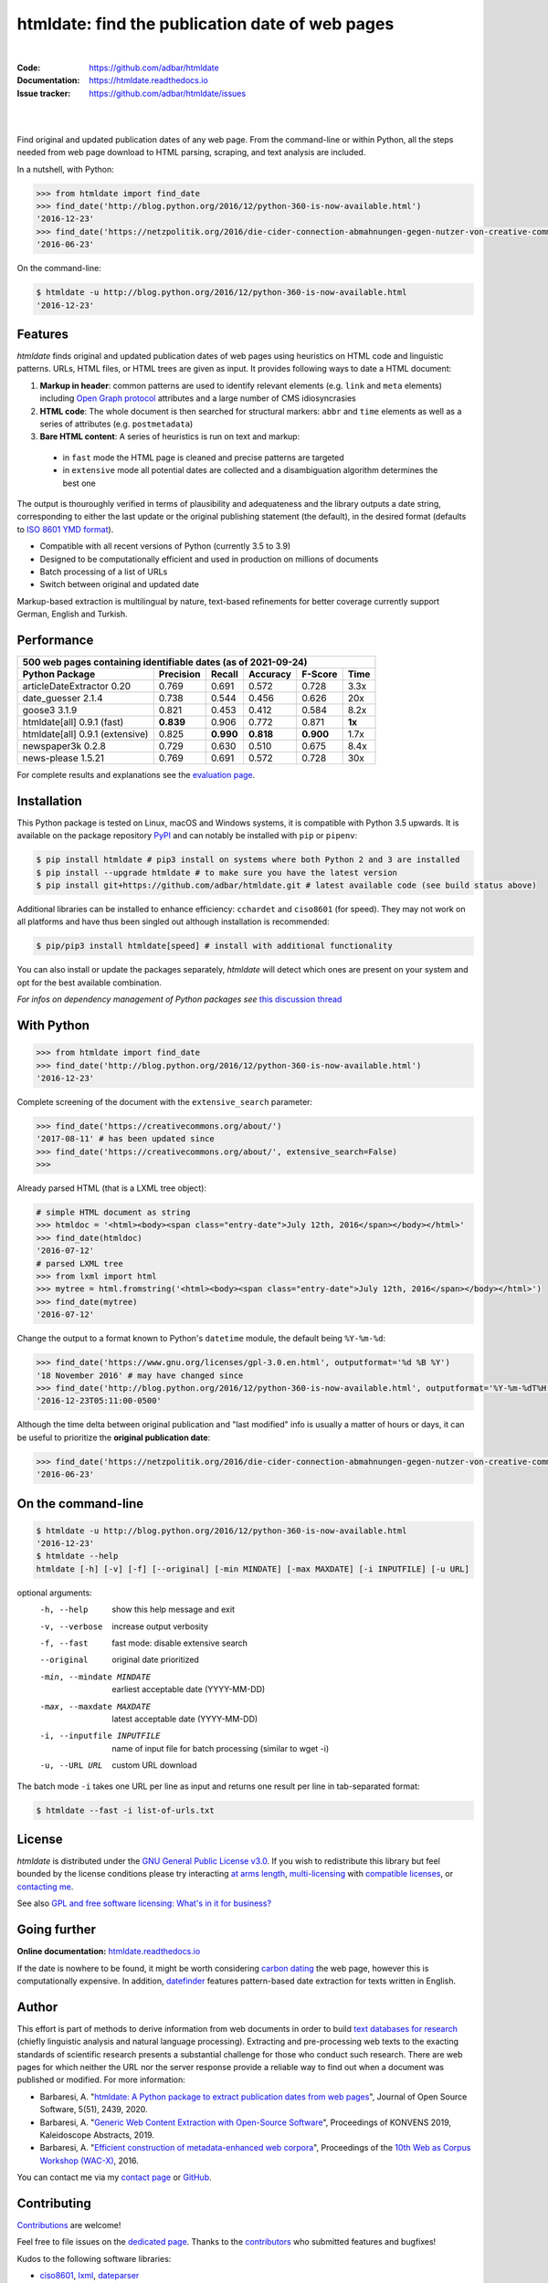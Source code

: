 htmldate: find the publication date of web pages
================================================

.. image:: https://img.shields.io/pypi/v/htmldate.svg
    :target: https://pypi.python.org/pypi/htmldate
    :alt: Python package

.. image:: https://img.shields.io/pypi/pyversions/htmldate.svg
    :target: https://pypi.python.org/pypi/htmldate
    :alt: Python versions

.. image:: https://readthedocs.org/projects/htmldate/badge/?version=latest
    :target: https://htmldate.readthedocs.org/en/latest/?badge=latest
    :alt: Documentation Status

.. image:: https://img.shields.io/codecov/c/github/adbar/htmldate.svg
    :target: https://codecov.io/gh/adbar/htmldate
    :alt: Code Coverage

.. image:: https://static.pepy.tech/badge/htmldate/month
    :target: https://pepy.tech/project/htmldate
    :alt: Downloads

|

:Code:           https://github.com/adbar/htmldate
:Documentation:  https://htmldate.readthedocs.io
:Issue tracker:  https://github.com/adbar/htmldate/issues

|

.. image:: docs/htmldate-demo.gif
    :alt: Demo as GIF image
    :align: center
    :width: 85%
    :target: https://htmldate.readthedocs.org/

|

Find original and updated publication dates of any web page. From the command-line or within Python, all the steps needed from web page download to HTML parsing, scraping, and text analysis are included.

In a nutshell, with Python:

.. code-block:: python

    >>> from htmldate import find_date
    >>> find_date('http://blog.python.org/2016/12/python-360-is-now-available.html')
    '2016-12-23'
    >>> find_date('https://netzpolitik.org/2016/die-cider-connection-abmahnungen-gegen-nutzer-von-creative-commons-bildern/', original_date=True)
    '2016-06-23'

On the command-line:

.. code-block:: bash

    $ htmldate -u http://blog.python.org/2016/12/python-360-is-now-available.html
    '2016-12-23'


Features
--------

*htmldate* finds original and updated publication dates of web pages using heuristics on HTML code and linguistic patterns. URLs, HTML files, or HTML trees are given as input. It provides following ways to date a HTML document:

1. **Markup in header**: common patterns are used to identify relevant elements (e.g. ``link`` and ``meta`` elements) including `Open Graph protocol <http://ogp.me/>`_ attributes and a large number of CMS idiosyncrasies
2. **HTML code**: The whole document is then searched for structural markers: ``abbr`` and ``time`` elements as well as a series of attributes (e.g. ``postmetadata``)
3. **Bare HTML content**: A series of heuristics is run on text and markup:

  - in ``fast`` mode the HTML page is cleaned and precise patterns are targeted
  - in ``extensive`` mode all potential dates are collected and a disambiguation algorithm determines the best one

The output is thouroughly verified in terms of plausibility and adequateness and the library outputs a date string, corresponding to either the last update or the original publishing statement (the default), in the desired format (defaults to `ISO 8601 YMD format <https://en.wikipedia.org/wiki/ISO_8601>`_).

-  Compatible with all recent versions of Python (currently 3.5 to 3.9)
-  Designed to be computationally efficient and used in production on millions of documents
-  Batch processing of a list of URLs
-  Switch between original and updated date

Markup-based extraction is multilingual by nature, text-based refinements for better coverage currently support German, English and Turkish.


Performance
-----------

=============================== ========= ========= ========= ========= =======
500 web pages containing identifiable dates (as of 2021-09-24)
-------------------------------------------------------------------------------
Python Package                  Precision Recall    Accuracy  F-Score   Time
=============================== ========= ========= ========= ========= =======
articleDateExtractor 0.20       0.769     0.691     0.572     0.728     3.3x
date_guesser 2.1.4              0.738     0.544     0.456     0.626     20x
goose3 3.1.9                    0.821     0.453     0.412     0.584     8.2x
htmldate[all] 0.9.1 (fast)      **0.839** 0.906     0.772     0.871     **1x**
htmldate[all] 0.9.1 (extensive) 0.825     **0.990** **0.818** **0.900** 1.7x
newspaper3k 0.2.8               0.729     0.630     0.510     0.675     8.4x
news-please 1.5.21              0.769     0.691     0.572     0.728     30x
=============================== ========= ========= ========= ========= =======

For complete results and explanations see the `evaluation page <https://htmldate.readthedocs.io/en/latest/evaluation.html>`_.


Installation
------------

This Python package is tested on Linux, macOS and Windows systems, it is compatible with Python 3.5 upwards. It is available on the package repository `PyPI <https://pypi.org/>`_ and can notably be installed with ``pip`` or ``pipenv``:

.. code-block:: bash

    $ pip install htmldate # pip3 install on systems where both Python 2 and 3 are installed
    $ pip install --upgrade htmldate # to make sure you have the latest version
    $ pip install git+https://github.com/adbar/htmldate.git # latest available code (see build status above)

Additional libraries can be installed to enhance efficiency: ``cchardet`` and ``ciso8601`` (for speed). They may not work on all platforms and have thus been singled out although installation is recommended:

.. code-block:: bash

    $ pip/pip3 install htmldate[speed] # install with additional functionality

You can also install or update the packages separately, *htmldate* will detect which ones are present on your system and opt for the best available combination.

*For infos on dependency management of Python packages see* `this discussion thread <https://stackoverflow.com/questions/41573587/what-is-the-difference-between-venv-pyvenv-pyenv-virtualenv-virtualenvwrappe>`_


With Python
-----------

.. code-block:: python

    >>> from htmldate import find_date
    >>> find_date('http://blog.python.org/2016/12/python-360-is-now-available.html')
    '2016-12-23'

Complete screening of the document with the ``extensive_search`` parameter:

.. code-block:: python

    >>> find_date('https://creativecommons.org/about/')
    '2017-08-11' # has been updated since
    >>> find_date('https://creativecommons.org/about/', extensive_search=False)
    >>>

Already parsed HTML (that is a LXML tree object):

.. code-block:: python

    # simple HTML document as string
    >>> htmldoc = '<html><body><span class="entry-date">July 12th, 2016</span></body></html>'
    >>> find_date(htmldoc)
    '2016-07-12'
    # parsed LXML tree
    >>> from lxml import html
    >>> mytree = html.fromstring('<html><body><span class="entry-date">July 12th, 2016</span></body></html>')
    >>> find_date(mytree)
    '2016-07-12'

Change the output to a format known to Python's ``datetime`` module, the default being ``%Y-%m-%d``:

.. code-block:: python

    >>> find_date('https://www.gnu.org/licenses/gpl-3.0.en.html', outputformat='%d %B %Y')
    '18 November 2016' # may have changed since
    >>> find_date('http://blog.python.org/2016/12/python-360-is-now-available.html', outputformat='%Y-%m-%dT%H:%M:%S%z')
    '2016-12-23T05:11:00-0500'


    
Although the time delta between original publication and "last modified" info is usually a matter of hours or days, it can be useful to prioritize the **original publication date**:

.. code-block:: python

    >>> find_date('https://netzpolitik.org/2016/die-cider-connection-abmahnungen-gegen-nutzer-von-creative-commons-bildern/', original_date=True) # modified behavior
    '2016-06-23'


On the command-line
-------------------


.. code-block:: bash

    $ htmldate -u http://blog.python.org/2016/12/python-360-is-now-available.html
    '2016-12-23'
    $ htmldate --help
    htmldate [-h] [-v] [-f] [--original] [-min MINDATE] [-max MAXDATE] [-i INPUTFILE] [-u URL]

optional arguments:
  -h, --help            show this help message and exit
  -v, --verbose         increase output verbosity
  -f, --fast            fast mode: disable extensive search
  --original            original date prioritized
  -min, --mindate MINDATE
                        earliest acceptable date (YYYY-MM-DD)
  -max, --maxdate MAXDATE
                        latest acceptable date (YYYY-MM-DD)
  -i, --inputfile INPUTFILE
                        name of input file for batch processing (similar to
                        wget -i)
  -u, --URL URL     custom URL download

The batch mode ``-i`` takes one URL per line as input and returns one result per line in tab-separated format:

.. code-block:: bash

    $ htmldate --fast -i list-of-urls.txt


License
-------

*htmldate* is distributed under the `GNU General Public License v3.0 <https://github.com/adbar/htmldate/blob/master/LICENSE>`_. If you wish to redistribute this library but feel bounded by the license conditions please try interacting `at arms length <https://www.gnu.org/licenses/gpl-faq.html#GPLInProprietarySystem>`_, `multi-licensing <https://en.wikipedia.org/wiki/Multi-licensing>`_ with `compatible licenses <https://en.wikipedia.org/wiki/GNU_General_Public_License#Compatibility_and_multi-licensing>`_, or `contacting me <https://github.com/adbar/htmldate#author>`_.

See also `GPL and free software licensing: What's in it for business? <https://www.techrepublic.com/blog/cio-insights/gpl-and-free-software-licensing-whats-in-it-for-business/>`_


Going further
-------------

**Online documentation:** `htmldate.readthedocs.io <https://htmldate.readthedocs.io/>`_

If the date is nowhere to be found, it might be worth considering `carbon dating <https://github.com/oduwsdl/CarbonDate>`_ the web page, however this is computationally expensive. In addition, `datefinder <https://github.com/akoumjian/datefinder>`_ features pattern-based date extraction for texts written in English.


Author
------

This effort is part of methods to derive information from web documents in order to build `text databases for research <https://www.dwds.de/d/k-web>`_ (chiefly linguistic analysis and natural language processing). Extracting and pre-processing web texts to the exacting standards of scientific research presents a substantial challenge for those who conduct such research. There are web pages for which neither the URL nor the server response provide a reliable way to find out when a document was published or modified. For more information:

.. image:: https://joss.theoj.org/papers/10.21105/joss.02439/status.svg
   :target: https://doi.org/10.21105/joss.02439
   :alt: JOSS article

.. image:: https://zenodo.org/badge/DOI/10.5281/zenodo.3459599.svg
   :target: https://doi.org/10.5281/zenodo.3459599
   :alt: Zenodo archive

-  Barbaresi, A. "`htmldate: A Python package to extract publication dates from web pages <https://doi.org/10.21105/joss.02439>`_", Journal of Open Source Software, 5(51), 2439, 2020.
-  Barbaresi, A. "`Generic Web Content Extraction with Open-Source Software <https://hal.archives-ouvertes.fr/hal-02447264/document>`_", Proceedings of KONVENS 2019, Kaleidoscope Abstracts, 2019.
-  Barbaresi, A. "`Efficient construction of metadata-enhanced web corpora <https://hal.archives-ouvertes.fr/hal-01371704v2/document>`_", Proceedings of the `10th Web as Corpus Workshop (WAC-X) <https://www.sigwac.org.uk/wiki/WAC-X>`_, 2016.

You can contact me via my `contact page <https://adrien.barbaresi.eu/>`_ or `GitHub <https://github.com/adbar>`_.


Contributing
------------

`Contributions <https://github.com/adbar/htmldate/blob/master/CONTRIBUTING.md>`_ are welcome!

Feel free to file issues on the `dedicated page <https://github.com/adbar/htmldate/issues>`_. Thanks to the `contributors <https://github.com/adbar/htmldate/graphs/contributors>`_ who submitted features and bugfixes!

Kudos to the following software libraries:

-  `ciso8601 <https://github.com/closeio/ciso8601>`_, `lxml <http://lxml.de/>`_, `dateparser <https://github.com/scrapinghub/dateparser>`_
-  A few patterns are derived from the `python-goose <https://github.com/grangier/python-goose>`_, `metascraper <https://github.com/ianstormtaylor/metascraper>`_, `newspaper <https://github.com/codelucas/newspaper>`_ and `articleDateExtractor <https://github.com/Webhose/article-date-extractor>`_ libraries. This module extends their coverage and robustness significantly.
